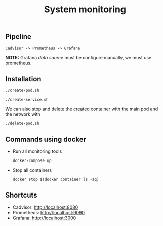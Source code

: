 #+TITLE: System monitoring

** Pipeline

#+begin_src shell
Cadvisor -> Prometheus -> Grafana
#+end_src

*NOTE:* Grafana /data source/ must be configure manually, we must use prometheus.

** Installation

#+begin_src shell
./create-pod.sh
#+end_src

#+begin_src shell
./create-service.sh
#+end_src

We can also stop and delete the created container with the main pod and the network with

#+begin_src shell
./delete-pod.sh
#+end_src

** Commands using docker

- Run all monitoring tools
  #+begin_src shell
    docker-compose up
  #+end_src
- Stop all containers
  #+begin_src
    docker stop $(docker container ls -aq)
  #+end_src


** Shortcuts

- Cadvisor: [[http://localhost:8080]]
- Prometheus: [[http://localhost:9090]]
- Grafana: [[http://localhost:3000]]
